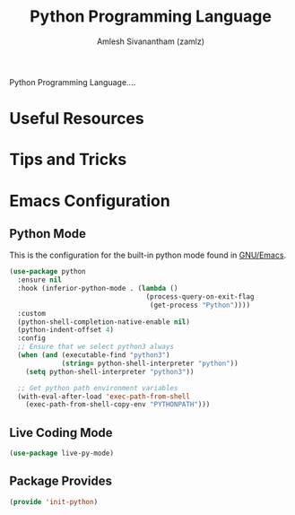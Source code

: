 #+TITLE: Python Programming Language
#+AUTHOR: Amlesh Sivanantham (zamlz)
#+ROAM_ALIAS: Python
#+ROAM_TAGS: PROGRAMMING CONFIG SOFTWARE
#+CREATED: [2021-04-07 Wed 16:43]
#+LAST_MODIFIED: [2021-05-08 Sat 15:35:27]

Python Programming Language....

* Useful Resources
* Tips and Tricks
* Emacs Configuration
:PROPERTIES:
:header-args:emacs-lisp: :tangle ~/.config/emacs/lisp/init-python.el :comments both :mkdirp yes
:END:
** Python Mode

This is the configuration for the built-in python mode found in [[file:emacs.org][GNU/Emacs]].

#+begin_src emacs-lisp
(use-package python
  :ensure nil
  :hook (inferior-python-mode . (lambda ()
                                  (process-query-on-exit-flag
                                   (get-process "Python"))))
  :custom
  (python-shell-completion-native-enable nil)
  (python-indent-offset 4)
  :config
  ;; Ensure that we select python3 always
  (when (and (executable-find "python3")
             (string= python-shell-interpreter "python"))
    (setq python-shell-interpreter "python3"))

  ;; Get python path environment variables
  (with-eval-after-load 'exec-path-from-shell
    (exec-path-from-shell-copy-env "PYTHONPATH")))
#+end_src

** Live Coding Mode

#+begin_src emacs-lisp
(use-package live-py-mode)
#+end_src

** Package Provides

#+begin_src emacs-lisp
(provide 'init-python)
#+end_src
